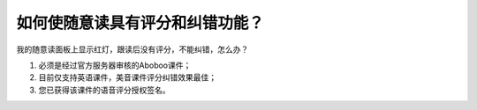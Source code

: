 如何使随意读具有评分和纠错功能？
########################################################

我的随意读面板上显示红灯，跟读后没有评分，不能纠错，怎么办？

1. 必须是经过官方服务器审核的Aboboo课件；

2. 目前仅支持英语课件，美音课件评分纠错效果最佳；

3. 您已获得该课件的语音评分授权签名。

